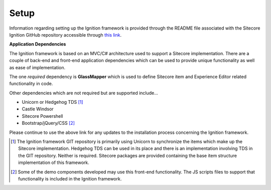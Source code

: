 *****
Setup
*****

Information regarding setting up the Ignition framework is provided through the README file associated with the Sitecore Ignition GitHub repository accessible through `this link`_.

.. _this link: https://github.com/sitecoreignition/SitecoreIgnition/

**Application Dependencies**

The Ignition framework is based on an MVC/C# architecture used to support a Sitecore implementation.  There are a couple of back-end and front-end application dependencies which can be used to provide unique functionality as well as ease of implementation.  

The one *required* dependency is **GlassMapper** which is used to define Sitecore item and Experience Editor related functionality in code.

Other dependencies which are not required but are supported include...

* Unicorn or Hedgehog TDS [#f1]_
* Castle Windsor
* Sitecore Powershell
* Bootstrap/jQuery/CSS [#f2]_

Please continue to use the above link for any updates to the installation process concerning the Ignition framework.

.. [#f1] The Ignition framework GIT repository is primarily using Unicorn to synchronize the items which make up the Sitecore implementation.  Hedgehog TDS can be used in its place and there is an implementation involving TDS in the GIT repository.  Neither is required.  Sitecore packages are provided containing the base item structure implementation of this framework.

.. [#f2] Some of the demo components developed may use this front-end functionality.  The JS scripts files to support that functionality is included in the Ignition framework.